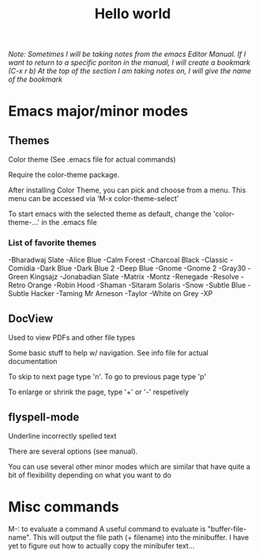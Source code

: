 #+TITLE: Hello world

/Note: Sometimes I will be taking notes from the emacs Editor Manual./
/If I want to return to a specific poriton in the manual, I will create a bookmark (C-x r b)/
/At the top of the section I am taking notes on, I will give the name of the bookmark/

* Emacs major/minor modes

** Themes
Color theme
(See .emacs file for actual commands)

Require the color-theme package.

After installing Color Theme, you can pick and choose from a menu. This menu can be accessed via ‘M-x color-theme-select’

To start emacs with the selected theme as default, change the 'color-theme-...' in the .emacs file

*** List of favorite themes
-Bharadwaj Slate
-Alice Blue
-Calm Forest
-Charcoal Black
-Classic
-Comidia
-Dark Blue
-Dark Blue 2
-Deep Blue
-Gnome
-Gnome 2
-Gray30
-Green Kingsajz
-Jonabadian Slate
-Matrix
-Montz
-Renegade
-Resolve
-Retro Orange
-Robin Hood
-Shaman
-Sitaram Solaris
-Snow
-Subtle Blue
-Subtle Hacker
-Taming Mr Arneson
-Taylor
-White on Grey
-XP

** DocView
Used to view PDFs and other file types
  
Some basic stuff to help w/ navigation. See info file for actual documentation

To skip to next page type 'n'. To go to previous page type 'p'

To enlarge or shrink the page, type '+' or '-' respetively
** flyspell-mode
Underline incorrectly spelled text

There are several options (see manual).

You can use several other minor modes which are similar that have
quite a bit of flexibility depending on what you want to do

* Misc commands
M-: to evaluate a command
 A useful command to evaluate is "buffer-file-name". This will output
 the file path (+ filename) into the minibuffer. I have yet to figure
 out how to actually copy the minibufer text...
